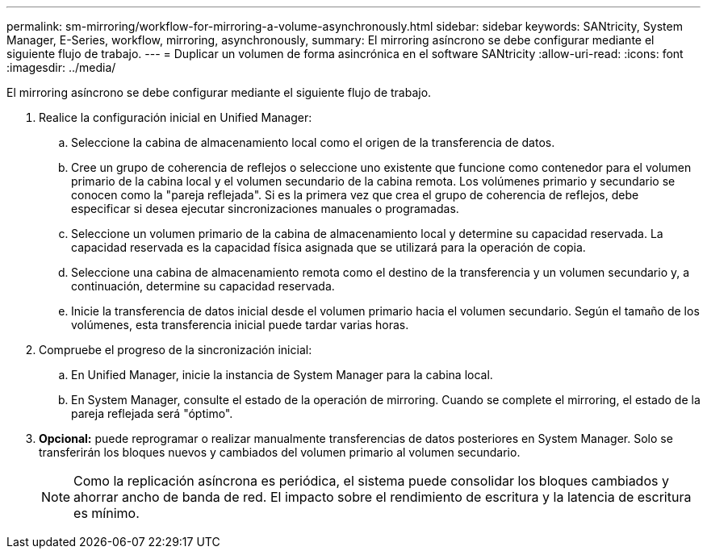 ---
permalink: sm-mirroring/workflow-for-mirroring-a-volume-asynchronously.html 
sidebar: sidebar 
keywords: SANtricity, System Manager, E-Series, workflow, mirroring, asynchronously, 
summary: El mirroring asíncrono se debe configurar mediante el siguiente flujo de trabajo. 
---
= Duplicar un volumen de forma asincrónica en el software SANtricity
:allow-uri-read: 
:icons: font
:imagesdir: ../media/


[role="lead"]
El mirroring asíncrono se debe configurar mediante el siguiente flujo de trabajo.

. Realice la configuración inicial en Unified Manager:
+
.. Seleccione la cabina de almacenamiento local como el origen de la transferencia de datos.
.. Cree un grupo de coherencia de reflejos o seleccione uno existente que funcione como contenedor para el volumen primario de la cabina local y el volumen secundario de la cabina remota. Los volúmenes primario y secundario se conocen como la "pareja reflejada". Si es la primera vez que crea el grupo de coherencia de reflejos, debe especificar si desea ejecutar sincronizaciones manuales o programadas.
.. Seleccione un volumen primario de la cabina de almacenamiento local y determine su capacidad reservada. La capacidad reservada es la capacidad física asignada que se utilizará para la operación de copia.
.. Seleccione una cabina de almacenamiento remota como el destino de la transferencia y un volumen secundario y, a continuación, determine su capacidad reservada.
.. Inicie la transferencia de datos inicial desde el volumen primario hacia el volumen secundario. Según el tamaño de los volúmenes, esta transferencia inicial puede tardar varias horas.


. Compruebe el progreso de la sincronización inicial:
+
.. En Unified Manager, inicie la instancia de System Manager para la cabina local.
.. En System Manager, consulte el estado de la operación de mirroring. Cuando se complete el mirroring, el estado de la pareja reflejada será "óptimo".


. *Opcional:* puede reprogramar o realizar manualmente transferencias de datos posteriores en System Manager. Solo se transferirán los bloques nuevos y cambiados del volumen primario al volumen secundario.
+
[NOTE]
====
Como la replicación asíncrona es periódica, el sistema puede consolidar los bloques cambiados y ahorrar ancho de banda de red. El impacto sobre el rendimiento de escritura y la latencia de escritura es mínimo.

====

